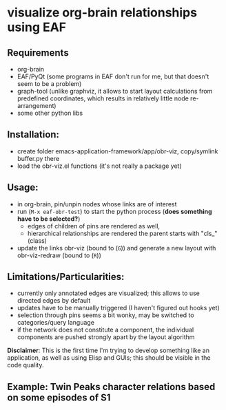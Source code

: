 * visualize org-brain relationships using EAF


** Requirements
- org-brain
- EAF/PyQt (some programs in EAF don't run for me, but that doesn't seem to be a problem)
- graph-tool (unlike graphviz, it allows to start layout calculations from predefined coordinates, which results in relatively little node re-arrangement)
- some other python libs

** Installation:
- create folder emacs-application-framework/app/obr-viz, copy/symlink buffer.py there
- load the obr-viz.el functions (it's not really a package yet)

** Usage:
- in org-brain, pin/unpin nodes whose links are of interest
- run (=M-x eaf-obr-test=) to start the python process (*does something have to be selected?*)
  - edges of children of pins are rendered as well,
  - hierarchical relationships are rendered the parent starts with "cls_" (class)
- update the links obr-viz (bound to (=G=)) and generate a new layout with obr-viz-redraw (bound to (=R=))


** Limitations/Particularities:
- currently only annotated edges are visualized; this allows to use directed edges by default
- updates have to be manually triggered (I haven't figured out hooks yet)
- selection through pins seems a bit wonky, may be switched to categories/query language
- if the network does not constitute a component, the individual components are pushed strongly apart by the layout algorithm

*Disclaimer*: This is the first time I'm trying to develop something like an application, as well as using Elisp and GUIs; this should be visible in the code quality.


** Example: Twin Peaks character relations based on some episodes of S1

[[file:demo/obr2.gif]]

